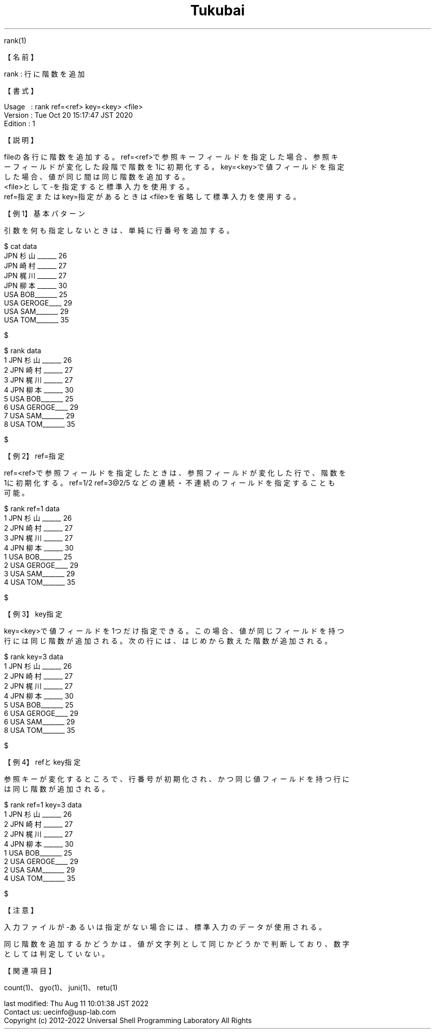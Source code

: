 .TH  Tukubai 1 "21 Oct 2022" "usp Tukubai" "Tukubai コマンド マニュアル"

.br
rank(1)
.br

.br
【名前】
.br

.br
rank\ :\ 行に階数を追加
.br

.br
【書式】
.br

.br
Usage\ \ \ :\ rank\ ref=<ref>\ key=<key>\ <file>
.br
Version\ :\ Tue\ Oct\ 20\ 15:17:47\ JST\ 2020
.br
Edition\ :\ 1
.br

.br
【説明】
.br

.br
fileの各行に階数を追加する。ref=<ref>で参照キーフィールドを指定した場合、参照キ
.br
ーフィールドが変化した段階で階数を1に初期化する。key=<key>で値フィールドを指定
.br
した場合、値が同じ間は同じ階数を追加する。
.br
<file>として-を指定すると標準入力を使用する。
.br
ref=指定またはkey=指定があるときは<file>を省略して標準入力を使用する。
.br

.br
【例1】基本パターン
.br

.br
引数を何も指定しないときは、単純に行番号を追加する。
.br

.br

  $ cat data
  JPN 杉山______ 26
  JPN 崎村______ 27
  JPN 梶川______ 27
  JPN 柳本______ 30
  USA BOB_______ 25
  USA GEROGE____ 29
  USA SAM_______ 29
  USA TOM_______ 35

  $

.br

  $ rank data
  1 JPN 杉山______ 26
  2 JPN 崎村______ 27
  3 JPN 梶川______ 27
  4 JPN 柳本______ 30
  5 USA BOB_______ 25
  6 USA GEROGE____ 29
  7 USA SAM_______ 29
  8 USA TOM_______ 35

  $

.br
【例2】ref=指定
.br

.br
ref=<ref>で参照フィールドを指定したときは、参照フィールドが変化した行で、階数を
.br
1に初期化する。ref=1/2\ ref=3@2/5\ などの連続・不連続のフィールドを指定することも
.br
可能。
.br

.br

  $ rank ref=1 data
  1 JPN 杉山______ 26
  2 JPN 崎村______ 27
  3 JPN 梶川______ 27
  4 JPN 柳本______ 30
  1 USA BOB_______ 25
  2 USA GEROGE____ 29
  3 USA SAM_______ 29
  4 USA TOM_______ 35

  $

.br
【例3】key指定
.br

.br
key=<key>で値フィールドを1つだけ指定できる。この場合、値が同じフィールドを持つ
.br
行には同じ階数が追加される。次の行には、はじめから数えた階数が追加される。
.br

.br

  $ rank key=3 data
  1 JPN 杉山______ 26
  2 JPN 崎村______ 27
  2 JPN 梶川______ 27
  4 JPN 柳本______ 30
  5 USA BOB_______ 25
  6 USA GEROGE____ 29
  6 USA SAM_______ 29
  8 USA TOM_______ 35

  $

.br
【例4】refとkey指定
.br

.br
参照キーが変化するところで、行番号が初期化され、かつ同じ値フィールドを持つ行に
.br
は同じ階数が追加される。
.br

.br

  $ rank ref=1 key=3 data
  1 JPN 杉山______ 26
  2 JPN 崎村______ 27
  2 JPN 梶川______ 27
  4 JPN 柳本______ 30
  1 USA BOB_______ 25
  2 USA GEROGE____ 29
  2 USA SAM_______ 29
  4 USA TOM_______ 35

  $

.br
【注意】
.br

.br
入力ファイルが-あるいは指定がない場合には、標準入力のデータが使用される。
.br

.br
同じ階数を追加するかどうかは、値が文字列として同じかどうかで判断しており、数字
.br
としては判定していない。
.br

.br
【関連項目】
.br

.br
count(1)、gyo(1)、juni(1)、retu(1)
.br

.br
last\ modified:\ Thu\ Aug\ 11\ 10:01:38\ JST\ 2022
.br
Contact\ us:\ uecinfo@usp-lab.com
.br
Copyright\ (c)\ 2012-2022\ Universal\ Shell\ Programming\ Laboratory\ All\ Rights
.br
